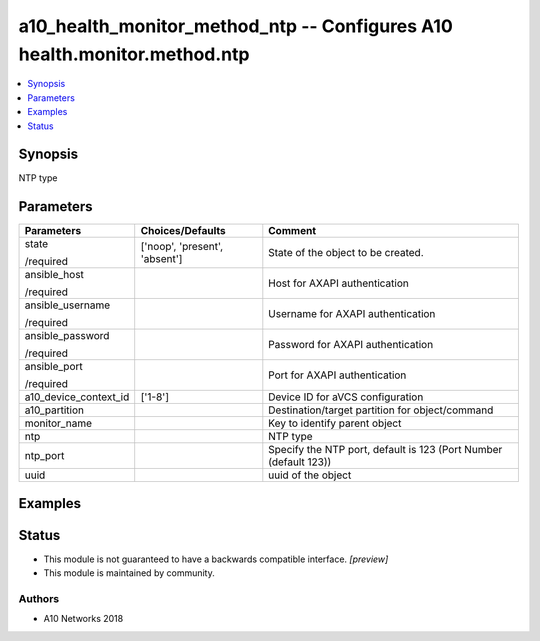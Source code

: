 .. _a10_health_monitor_method_ntp_module:


a10_health_monitor_method_ntp -- Configures A10 health.monitor.method.ntp
=========================================================================

.. contents::
   :local:
   :depth: 1


Synopsis
--------

NTP type






Parameters
----------

+-----------------------+-------------------------------+------------------------------------------------------------------+
| Parameters            | Choices/Defaults              | Comment                                                          |
|                       |                               |                                                                  |
|                       |                               |                                                                  |
+=======================+===============================+==================================================================+
| state                 | ['noop', 'present', 'absent'] | State of the object to be created.                               |
|                       |                               |                                                                  |
| /required             |                               |                                                                  |
+-----------------------+-------------------------------+------------------------------------------------------------------+
| ansible_host          |                               | Host for AXAPI authentication                                    |
|                       |                               |                                                                  |
| /required             |                               |                                                                  |
+-----------------------+-------------------------------+------------------------------------------------------------------+
| ansible_username      |                               | Username for AXAPI authentication                                |
|                       |                               |                                                                  |
| /required             |                               |                                                                  |
+-----------------------+-------------------------------+------------------------------------------------------------------+
| ansible_password      |                               | Password for AXAPI authentication                                |
|                       |                               |                                                                  |
| /required             |                               |                                                                  |
+-----------------------+-------------------------------+------------------------------------------------------------------+
| ansible_port          |                               | Port for AXAPI authentication                                    |
|                       |                               |                                                                  |
| /required             |                               |                                                                  |
+-----------------------+-------------------------------+------------------------------------------------------------------+
| a10_device_context_id | ['1-8']                       | Device ID for aVCS configuration                                 |
|                       |                               |                                                                  |
|                       |                               |                                                                  |
+-----------------------+-------------------------------+------------------------------------------------------------------+
| a10_partition         |                               | Destination/target partition for object/command                  |
|                       |                               |                                                                  |
|                       |                               |                                                                  |
+-----------------------+-------------------------------+------------------------------------------------------------------+
| monitor_name          |                               | Key to identify parent object                                    |
|                       |                               |                                                                  |
|                       |                               |                                                                  |
+-----------------------+-------------------------------+------------------------------------------------------------------+
| ntp                   |                               | NTP type                                                         |
|                       |                               |                                                                  |
|                       |                               |                                                                  |
+-----------------------+-------------------------------+------------------------------------------------------------------+
| ntp_port              |                               | Specify the NTP port, default is 123 (Port Number (default 123)) |
|                       |                               |                                                                  |
|                       |                               |                                                                  |
+-----------------------+-------------------------------+------------------------------------------------------------------+
| uuid                  |                               | uuid of the object                                               |
|                       |                               |                                                                  |
|                       |                               |                                                                  |
+-----------------------+-------------------------------+------------------------------------------------------------------+







Examples
--------

.. code-block:: yaml+jinja

    





Status
------




- This module is not guaranteed to have a backwards compatible interface. *[preview]*


- This module is maintained by community.



Authors
~~~~~~~

- A10 Networks 2018

